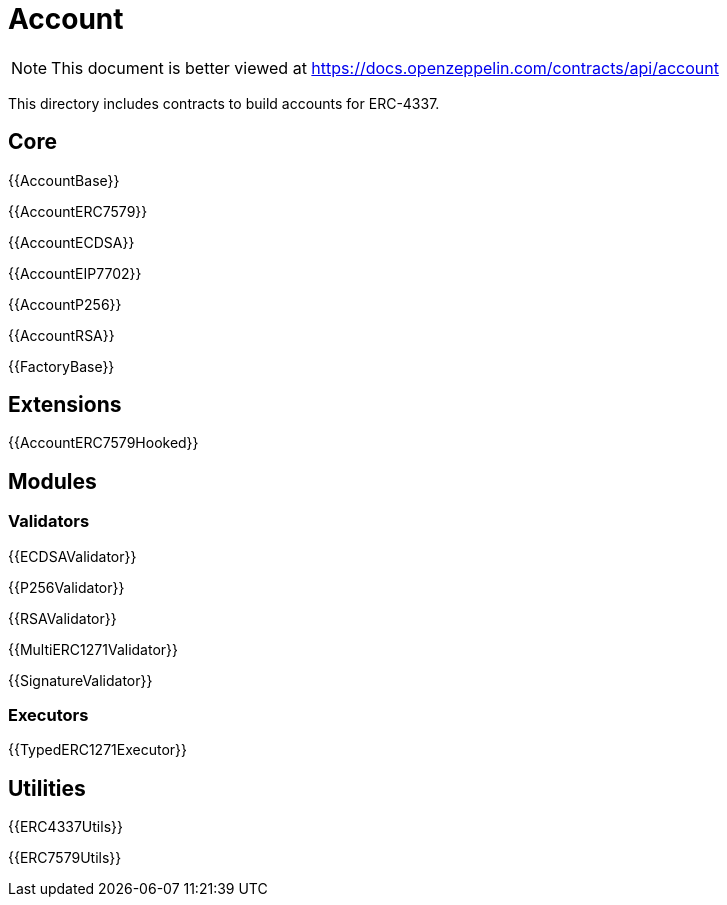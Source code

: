 = Account

[.readme-notice]
NOTE: This document is better viewed at https://docs.openzeppelin.com/contracts/api/account

This directory includes contracts to build accounts for ERC-4337.

== Core

{{AccountBase}}

{{AccountERC7579}}

{{AccountECDSA}}

{{AccountEIP7702}}

{{AccountP256}}

{{AccountRSA}}

{{FactoryBase}}

== Extensions

{{AccountERC7579Hooked}}

== Modules

=== Validators

{{ECDSAValidator}}

{{P256Validator}}

{{RSAValidator}}

{{MultiERC1271Validator}}

{{SignatureValidator}}

=== Executors

{{TypedERC1271Executor}}

== Utilities

{{ERC4337Utils}}

{{ERC7579Utils}}
